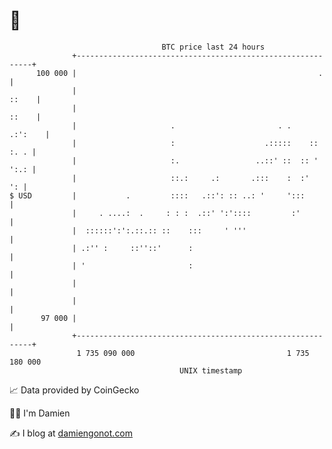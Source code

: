 * 👋

#+begin_example
                                     BTC price last 24 hours                    
                 +------------------------------------------------------------+ 
         100 000 |                                                      .     | 
                 |                                                      ::    | 
                 |                                                      ::    | 
                 |                     .                       . .    .:':    | 
                 |                     :                    .:::::    :: :. . | 
                 |                     :.                 ..::' ::  :: ' ':.: | 
                 |                     ::.:     .:       .:::    :  :'     ': | 
   $ USD         |           .         ::::   .::': :: ..: '     ':::         | 
                 |     . ....:  .     : : :  .::' ':'::::         :'          | 
                 |  ::::::':':.::.:: ::    :::     ' '''                      | 
                 | .:'' :     ::''::'      :                                  | 
                 | '                       :                                  | 
                 |                                                            | 
                 |                                                            | 
          97 000 |                                                            | 
                 +------------------------------------------------------------+ 
                  1 735 090 000                                  1 735 180 000  
                                         UNIX timestamp                         
#+end_example
📈 Data provided by CoinGecko

🧑‍💻 I'm Damien

✍️ I blog at [[https://www.damiengonot.com][damiengonot.com]]
